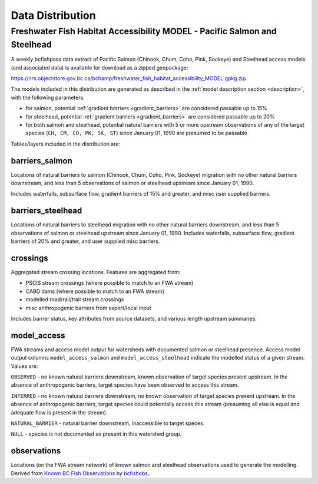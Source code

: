 ============================
Data Distribution
============================

--------------------------------------------------------------------------
Freshwater Fish Habitat Accessibility MODEL - Pacific Salmon and Steelhead
--------------------------------------------------------------------------
A weekly bcfishpass data extract of Pacific Salmon (Chinook, Chum, Coho, Pink, Sockeye) and Steelhead access models (and associated data) is available for download as a zipped geopackage:

`https://nrs.objectstore.gov.bc.ca/bchamp/freshwater_fish_habitat_accessibility_MODEL.gpkg.zip <https://nrs.objectstore.gov.bc.ca/bchamp/freshwater_fish_habitat_accessibility_MODEL.gpkg.zip.>`_.

The models included in this distribution are generated as described in the :ref:`model description section <description>`, with the following parameters:

- for salmon, potential :ref:`gradient barriers <gradient_barriers>` are considered passable up to 15%
- for steelhead, potential :ref:`gradient barriers <gradient_barriers>` are considered passable up to 20%
- for both salmon and steelhead, potential natural barriers with 5 or more upstream observations of any of the target species (``CH, CM, CO, PK, SK, ST``) since January 01, 1990 are presumed to be passable

Tables/layers included in the distribution are:


barriers_salmon
============================

Locations of natural barriers to salmon (Chinook, Chum, Coho, Pink, Sockeye) migration
with no other natural barriers downstream, and less than 5 observations of salmon
or steelhead upstream since January 01, 1990.

Includes waterfalls, subsurface flow, gradient barriers of 15% and greater, and
misc user supplied barriers.

.. csv-table::
   :file: tables/freshwater_fish_habitat_accessibility_model/barriers_salmon.csv
   :header-rows: 1


barriers_steelhead
============================

Locations of natural barriers to steelhead migration with no other natural barriers
downstream, and less than 5 observations of salmon or steelhead upstream since January
01, 1990. Includes waterfalls, subsurface flow, gradient barriers of 20% and greater,
and user supplied misc barriers.

.. csv-table::
   :file: tables/freshwater_fish_habitat_accessibility_model/barriers_steelhead.csv
   :header-rows: 1


crossings
============================

Aggregated stream crossing locations.  Features are aggregated from:

- PSCIS stream crossings (where possible to match to an FWA stream)
- CABD dams (where possible to match to an FWA stream)
- modelled road/rail/trail stream crossings
- misc anthropogenic barriers from expert/local input

Includes barrier status, key attributes from source datasets, and various length upstream summaries.

.. csv-table::
   :file: tables/freshwater_fish_habitat_accessibility_model/crossings.csv
   :header-rows: 1


model_access
============================

FWA streams and access model output for watersheds with documented salmon or steelhead
presence. Access model output columns ``model_access_salmon`` and ``model_access_steelhead``
indicate the modelled status of a given stream. Values are:

``OBSERVED`` - no known natural barriers downstream, known observation of target species
present upstream. In the absence of anthropogenic barriers, target species have been observed
to access this stream.

``INFERRED`` - no known natural barriers downstream, no known observation of target species
present upstream. In the absence of anthropogenic barriers, target species could potentially
access this stream (presuming all else is equal and adequate flow is present in the stream).

``NATURAL_BARRIER`` - natural barrier downstream, inaccessible to target speces.

``NULL`` - species is not documented as present in this watershed group.

.. csv-table::
   :file: tables/freshwater_fish_habitat_accessibility_model/model_access.csv
   :header-rows: 1


observations
============================

Locations (on the FWA stream network) of known salmon and steelhead observations
used to generate the modelling. Derived from `Known BC Fish Observations <https://catalogue.data.gov.bc.ca/dataset/known-bc-fish-observations-and-bc-fish-distributions>`_
by `bcfishobs <https://github.com/smnorris/bcfishobs>`_.

.. csv-table::
   :file: tables/freshwater_fish_habitat_accessibility_model/observations.csv
   :header-rows: 1
